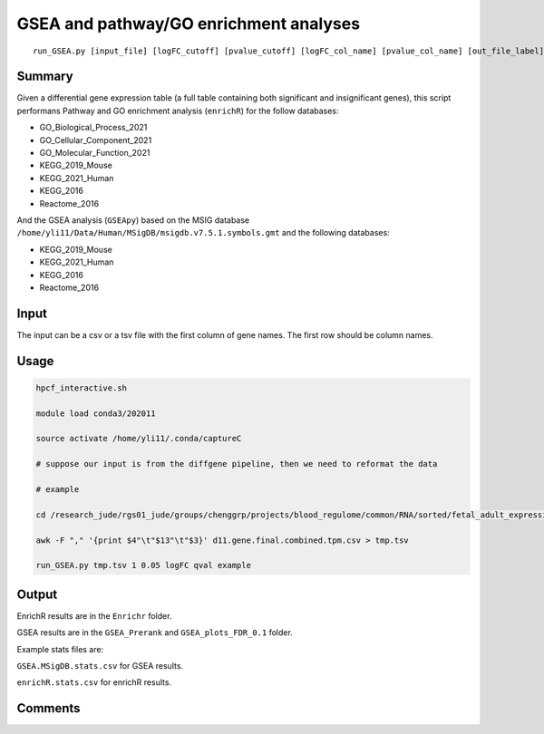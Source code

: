 GSEA and pathway/GO enrichment analyses
===================================

::

	run_GSEA.py [input_file] [logFC_cutoff] [pvalue_cutoff] [logFC_col_name] [pvalue_col_name] [out_file_label]

Summary
^^^^^^^

Given a differential gene expression table (a full table containing both significant and insignificant genes), this script performans Pathway and GO enrichment analysis (``enrichR``) for the follow databases:

- GO_Biological_Process_2021
- GO_Cellular_Component_2021
- GO_Molecular_Function_2021
- KEGG_2019_Mouse
- KEGG_2021_Human
- KEGG_2016
- Reactome_2016

And the GSEA analysis (``GSEApy``) based on the MSIG database ``/home/yli11/Data/Human/MSigDB/msigdb.v7.5.1.symbols.gmt`` and the following databases:

- KEGG_2019_Mouse
- KEGG_2021_Human
- KEGG_2016
- Reactome_2016

Input
^^^^^

The input can be a csv or a tsv file with the first column of gene names. The first row should be column names.


Usage
^^^^^

.. code:: bash

	hpcf_interactive.sh

	module load conda3/202011

	source activate /home/yli11/.conda/captureC

	# suppose our input is from the diffgene pipeline, then we need to reformat the data

	# example

	cd /research_jude/rgs01_jude/groups/chenggrp/projects/blood_regulome/common/RNA/sorted/fetal_adult_expression/example/hg19_gene/d11_sleuth

	awk -F "," '{print $4"\t"$13"\t"$3}' d11.gene.final.combined.tpm.csv > tmp.tsv

	run_GSEA.py tmp.tsv 1 0.05 logFC qval example

Output
^^^^^^

EnrichR results are in the ``Enrichr`` folder.

GSEA results are in the ``GSEA_Prerank`` and ``GSEA_plots_FDR_0.1`` folder.

Example stats files are:

``GSEA.MSigDB.stats.csv`` for GSEA results.

``enrichR.stats.csv`` for enrichR results.



.. image:: ../../images/GSEApy.PNG
	:align: center

.. image:: ../../images/enrichR.PNG
	:align: center



Comments
^^^^^^^^

.. disqus::
    :disqus_identifier: NGS_pipelines

